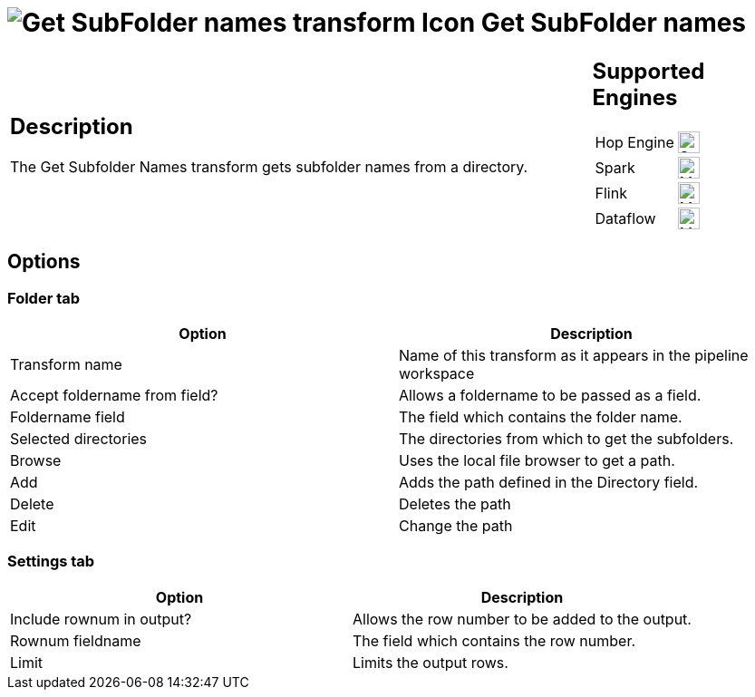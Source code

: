 ////
Licensed to the Apache Software Foundation (ASF) under one
or more contributor license agreements.  See the NOTICE file
distributed with this work for additional information
regarding copyright ownership.  The ASF licenses this file
to you under the Apache License, Version 2.0 (the
"License"); you may not use this file except in compliance
with the License.  You may obtain a copy of the License at
  http://www.apache.org/licenses/LICENSE-2.0
Unless required by applicable law or agreed to in writing,
software distributed under the License is distributed on an
"AS IS" BASIS, WITHOUT WARRANTIES OR CONDITIONS OF ANY
KIND, either express or implied.  See the License for the
specific language governing permissions and limitations
under the License.
////
:documentationPath: /pipeline/transforms/
:language: en_US
:description: The Get Subfolder Names transform gets subfolder names from a directory.

= image:transforms/icons/getsubfolders.svg[Get SubFolder names transform Icon, role="image-doc-icon"] Get SubFolder names

[%noheader,cols="3a,1a", role="table-no-borders" ]
|===
|
== Description

The Get Subfolder Names transform gets subfolder names from a directory.

|
== Supported Engines
[%noheader,cols="2,1a",frame=none, role="table-supported-engines"]
!===
!Hop Engine! image:check_mark.svg[Supported, 24]
!Spark! image:question_mark.svg[Maybe Supported, 24]
!Flink! image:question_mark.svg[Maybe Supported, 24]
!Dataflow! image:question_mark.svg[Maybe Supported, 24]
!===
|===

== Options

=== Folder tab

[options="header"]
|===
|Option|Description
|Transform name|Name of this transform as it appears in the pipeline workspace
|Accept foldername from field?|Allows a foldername to be passed as a field.
|Foldername field|The field which contains the folder name.
|Selected directories|The directories from which to get the subfolders.
|Browse|Uses the local file browser to get a path.
|Add|Adds the path defined in the Directory field.
|Delete|Deletes the path
|Edit|Change the path
|===

=== Settings tab

[options="header"]
|===
|Option|Description
|Include rownum in output?|Allows the row number to be added to the output.
|Rownum fieldname|The field which contains the row number.
|Limit|Limits the output rows.
|===